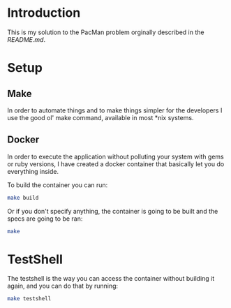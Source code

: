 * Introduction

This is my solution to the PacMan problem orginally described in the [[README.original.org][README.md]].

#+attr_org: :width WIDTH
[[file:/farmer.jpeg]]


* Setup
** Make
In order to automate things and to make things simpler for the developers I use the good ol' make command, available in most *nix systems.


** Docker
In order to execute the application without polluting your system with gems or ruby versions, I have created a docker container that basically let you do everything inside.

To build the container you can run:

#+BEGIN_SRC bash
make build
#+END_SRC


Or if you don't specify anything, the container is going to be built and the specs are going to be ran:

#+BEGIN_SRC bash
make
#+END_SRC


* TestShell

The testshell is the way you can access the container without building it again, and you can do that by running:
#+BEGIN_SRC bash
make testshell
#+END_SRC
